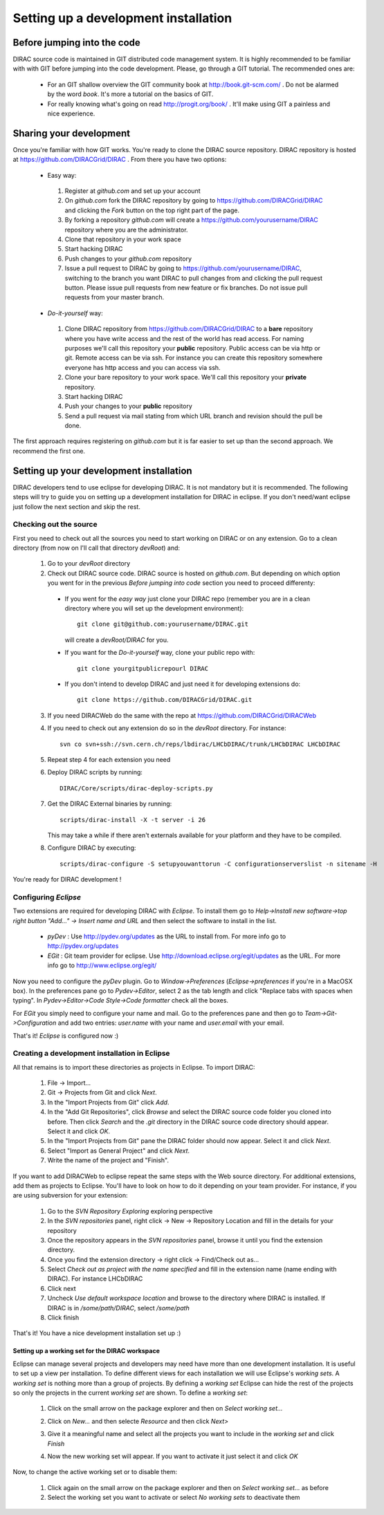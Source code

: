 ======================================
Setting up a development installation
======================================

-----------------------------
Before jumping into the code
-----------------------------

DIRAC source code is maintained in GIT distributed code management system. It is highly recommended to be familiar with with GIT 
before jumping into the code development. Please, go through a GIT tutorial. The recommended ones are:

 - For an GIT shallow overview the GIT community book at http://book.git-scm.com/ . 
   Do not be alarmed by the word *book*. It's more a tutorial on the basics of GIT. 
 - For really knowing what's going on read http://progit.org/book/ . It'll make using GIT a painless and nice experience.
 
-------------------------------------
Sharing your development
------------------------------------- 
 
Once you're familiar with how GIT works. You're ready to clone the DIRAC source repository. 
DIRAC repository is hosted at https://github.com/DIRACGrid/DIRAC . From there you have two options:

 - Easy way: 
 
  1. Register at *github.com* and set up your account
  2. On *github.com* fork the DIRAC repository by going to https://github.com/DIRACGrid/DIRAC and clicking the *Fork* button on the top right part of the page.
  3. By forking a repository *github.com* will create a https://github.com/yourusername/DIRAC repository where you are the administrator.
  4. Clone that repository in your work space
  5. Start hacking DIRAC
  6. Push changes to your *github.com* repository
  7. Issue a pull request to DIRAC by going to https://github.com/yourusername/DIRAC, switching to the branch you want DIRAC to pull changes from and clicking the pull request button. Please issue pull requests from new feature or fix branches. Do not issue pull requests from your master branch.
  
 - *Do-it-yourself* way:
 
  1. Clone DIRAC repository from https://github.com/DIRACGrid/DIRAC to a **bare** repository where you have write access and the rest of the world has read access. For naming purposes we'll call this repository your **public** repository. Public access can be via http or git. Remote access can be via ssh. For instance you can create this repository somewhere everyone has http access and you can access via ssh.
  2. Clone your bare repository to your work space. We'll call this repository your **private** repository.
  3. Start hacking DIRAC
  4. Push your changes to your **public** repository
  5. Send a pull request via mail stating from which URL branch and revision should the pull be done.
  
 
The first approach requires registering on *github.com* but it is far easier to set up than the second approach. We recommend the first one.

-------------------------------------------
Setting up your development installation
-------------------------------------------

DIRAC developers tend to use eclipse for developing DIRAC. It is not mandatory but it is recommended. The following steps will try to guide you on setting up a development installation for DIRAC in eclipse. If you don't need/want eclipse just follow the next section and skip the rest.

Checking out the source
=========================

First you need to check out all the sources you need to start working on DIRAC or on any extension. Go to a clean directory 
(from now on I'll call that directory *devRoot*) and:
 
 1. Go to your *devRoot* directory
 2. Check out DIRAC source code. DIRAC source is hosted on *github.com*. But depending on which option you went for in the 
    previous *Before jumping into code* section you need to proceed differenty:
 
  - If you went for the *easy way* just clone your DIRAC repo (remember you are in a clean directory where you will set up 
    the development environment)::
      
      git clone git@github.com:yourusername/DIRAC.git 
     
    will create a *devRoot/DIRAC* for you.
  - If you want for the *Do-it-yourself* way, clone your public repo with::
     
      git clone yourgitpublicrepourl DIRAC
      
  - If you don't intend to develop DIRAC and just need it for developing extensions do::
     
      git clone https://github.com/DIRACGrid/DIRAC.git
  
 3. If you need DIRACWeb do the same with the repo at https://github.com/DIRACGrid/DIRACWeb
 4. If you need to check out any extension do so in the *devRoot* directory. For instance::
 
       svn co svn+ssh://svn.cern.ch/reps/lbdirac/LHCbDIRAC/trunk/LHCbDIRAC LHCbDIRAC
 
 5. Repeat step 4 for each extension you need
 6. Deploy DIRAC scripts by running::
 
       DIRAC/Core/scripts/dirac-deploy-scripts.py

 7. Get the DIRAC External binaries by running::
 
       scripts/dirac-install -X -t server -i 26
    
    This may take a while if there aren't externals available for your platform and they have to be compiled.
 8. Configure DIRAC by executing::
 
       scripts/dirac-configure -S setupyouwanttorun -C configurationserverslist -n sitename -H
    
 
You're ready for DIRAC development !

Configuring *Eclipse*
=======================

Two extensions are required for developing DIRAC with *Eclipse*. To install them go to 
*Help->Install new software->top right button "Add..." -> Insert name and URL* and then select the software to install in the list.

 - *pyDev* : Use http://pydev.org/updates as the URL to install from. For more info go to http://pydev.org/updates
 - *EGit* : Git team provider for eclipse. Use http://download.eclipse.org/egit/updates as the URL. 
   For more info go to http://www.eclipse.org/egit/
 
Now you need to configure the *pyDev* plugin. Go to *Window->Preferences* (*Eclipse->preferences* if you're in a MacOSX box). 
In the preferences pane go to *Pydev->Editor*, select 2 as the tab length and click "Replace tabs with spaces when typing". 
In *Pydev->Editor->Code Style->Code formatter* check all the boxes. 
 
For *EGit* you simply need to configure your name and mail. Go to the preferences pane and then go to 
*Team->Git->Configuration* and add two entries: *user.name* with your name and *user.email* with your email.

That's it! *Eclipse* is configured now :)


Creating a development installation in Eclipse
=================================================

All that remains is to import these directories as projects in Eclipse. To import DIRAC:

 1. File -> Import...
 2. Git -> Projects from Git and click *Next*.
 3. In the "Import Projects from Git" click *Add*.
 4. In the "Add Git Repositories", click *Browse* and select the DIRAC source code folder you cloned into before. Then click *Search* and the *.git* directory in the DIRAC source code directory should appear. Select it and click *OK*.
 5. In the "Import Projects from Git" pane the DIRAC folder should now appear. Select it and click *Next*.
 6. Select "Import as General Project" and click *Next*.
 7. Write the name of the project and "Finish".
 
If you want to add DIRACWeb to eclipse repeat the same steps with the Web source directory. For additional extensions, add them as projects to Eclipse. You'll have to look on how to do it depending on your team provider. For instance, if you are using subversion for your extension:

 1. Go to the *SVN Repository Exploring* exploring perspective
 2. In the *SVN repositories* panel, right click -> New -> Repository Location and fill in the details for your repository
 3. Once the repository appears in the *SVN repositories* panel, browse it until you find the extension directory.
 4. Once you find the extension directory -> right click -> Find/Check out as...
 5. Select *Check out as project with the name specified* and fill in the extension name (name ending with DIRAC). For instance LHCbDIRAC
 6. Click next
 7. Uncheck *Use default workspace location* and browse to the directory where DIRAC is installed. If DIRAC is in */some/path/DIRAC*, select */some/path*
 8. Click finish

That's it! You have a nice development installation set up :)
 
 
Setting up a working set for the DIRAC workspace
--------------------------------------------------

Eclipse can manage several projects and developers may need have more than one development installation. It is useful to set up a view per installation. To define different views for each installation we will use Eclipse's *working sets*. A *working set* is nothing more than a group of projects. By defining a *working set* Eclipse can hide the rest of the projects so only the projects in the current *working set* are shown. To define a *working set*:

 1. Click on the small arrow on the package explorer and then on *Select working set...*
 
 .. image:: images/workingsets-01.png
  :align: center
  
 2. Click on *New...* and then selecte *Resource* and then click *Next>*
 
 .. image:: images/workingsets-02.png
  :align: center
  
 3. Give it a meaningful name and select all the projects you want to include in the *working set* and click *Finish*
 
 .. image:: images/workingsets-03.png
  :align: center
  
 4. Now the new working set will appear. If you want to activate it just select it and click *OK*
 
 .. image:: images/workingsets-04.png
  :align: center
 
Now, to change the active working set or to disable them:

 1. Click again on the small arrow on the package explorer and then on *Select working set...* as before
 2. Select the working set you want to activate or select *No working sets* to deactivate them
 
 
 
